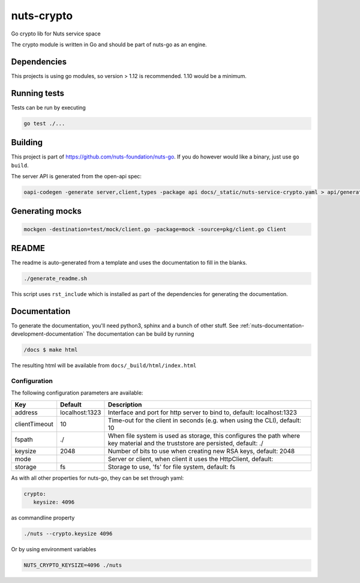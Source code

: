 nuts-crypto
###########

Go crypto lib for Nuts service space

.. image:: https://circleci.com/gh/nuts-foundation/nuts-crypto.svg?style=svg
    :target: https://circleci.com/gh/nuts-foundation/nuts-crypto
    :alt: Build Status

.. image:: https://readthedocs.org/projects/nuts-crypto/badge/?version=latest
    :target: https://nuts-documentation.readthedocs.io/projects/nuts-crypto/en/latest/?badge=latest
    :alt: Documentation Status

.. image:: https://codecov.io/gh/nuts-foundation/nuts-crypto/branch/master/graph/badge.svg
    :target: https://codecov.io/gh/nuts-foundation/nuts-crypto

.. image:: https://api.codeclimate.com/v1/badges/72b0fb803a2716c10128/maintainability
   :target: https://codeclimate.com/github/nuts-foundation/nuts-crypto/maintainability
   :alt: Maintainability

The crypto module is written in Go and should be part of nuts-go as an engine.

Dependencies
************

This projects is using go modules, so version > 1.12 is recommended. 1.10 would be a minimum.

Running tests
*************

Tests can be run by executing

.. code-block:: shell

    go test ./...

Building
********

This project is part of https://github.com/nuts-foundation/nuts-go. If you do however would like a binary, just use ``go build``.

The server API is generated from the open-api spec:

.. code-block:: shell

    oapi-codegen -generate server,client,types -package api docs/_static/nuts-service-crypto.yaml > api/generated.go

Generating mocks
****************

.. code-block:: shell

   mockgen -destination=test/mock/client.go -package=mock -source=pkg/client.go Client

README
******

The readme is auto-generated from a template and uses the documentation to fill in the blanks.

.. code-block:: shell

    ./generate_readme.sh

This script uses ``rst_include`` which is installed as part of the dependencies for generating the documentation.

Documentation
*************

To generate the documentation, you'll need python3, sphinx and a bunch of other stuff. See :ref:`nuts-documentation-development-documentation`
The documentation can be build by running

.. code-block:: shell

    /docs $ make html

The resulting html will be available from ``docs/_build/html/index.html``

Configuration
=============

The following configuration parameters are available:

=============  ==============  ==============================================================================================================================
Key            Default         Description
=============  ==============  ==============================================================================================================================
address        localhost:1323  Interface and port for http server to bind to, default: localhost:1323
clientTimeout  10              Time-out for the client in seconds (e.g. when using the CLI), default: 10
fspath         ./              When file system is used as storage, this configures the path where key material and the truststore are persisted, default: ./
keysize        2048            Number of bits to use when creating new RSA keys, default: 2048
mode                           Server or client, when client it uses the HttpClient, default:
storage        fs              Storage to use, 'fs' for file system, default: fs
=============  ==============  ==============================================================================================================================

As with all other properties for nuts-go, they can be set through yaml:

.. sourcecode:: yaml

    crypto:
       keysize: 4096

as commandline property

.. sourcecode:: shell

    ./nuts --crypto.keysize 4096

Or by using environment variables

.. sourcecode:: shell

    NUTS_CRYPTO_KEYSIZE=4096 ./nuts

